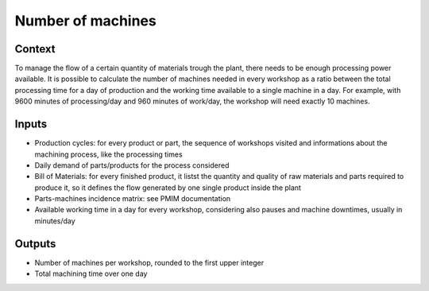 Number of machines 
------------------------------------

Context
~~~~~~~~~~~~

To manage the flow of a certain quantity of materials trough the plant, there needs to be enough processing power available. It is possible to calculate the number of 
machines needed in every workshop as a ratio between the total processing time for a day of production and the working time available to a single machine in a day.
For example, with 9600 minutes of processing/day and 960 minutes of work/day, the workshop will need exactly 10 machines. 

Inputs
~~~~~~~~~~~~

* Production cycles: for every product or part, the sequence of workshops visited and informations about the machining process, like the processing times

* Daily demand of parts/products for the process considered 

* Bill of Materials: for every finished product, it listst the quantity and quality of raw materials and parts required to produce it, so it defines the flow generated by one single product inside the plant

* Parts-machines incidence matrix: see PMIM documentation

* Available working time in a day for every workshop, considering also pauses and machine downtimes, usually in minutes/day

Outputs
~~~~~~~~~~~~

* Number of machines per workshop, rounded to the first upper integer

* Total machining time over one day
